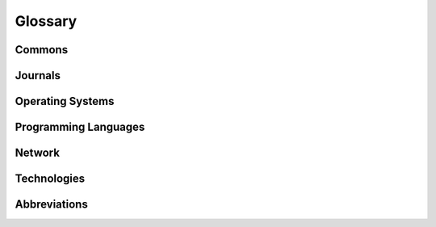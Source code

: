 .. _glossary:

Glossary
********

Commons
=======

.. glossary::
   :sorted:

   AdW der DDR
      German abbreviation of
      :rtloc:`Akademie der Wissenschaften (AdW) der Deutsche Demokratische Republik <adw.htm>`

   AoS of the GDR
      English abbreviation of Academy of Sciences of the German Democratic Republic

      - |AdW der DDR|

   DDR
      German abbreviation of Deutsche Demokratische Republik

      - |GDR|

   GDR
      English abbreviation of German Democratic Republic

      - |DDR|

   TGL
      German abbreviation of
      :index:`Technische Normen`,
      :index:`Gütevorschriften` und
      :index:`Lieferbedingungen` in der |DDR|

      - :wikide:`Technische_Normen,_G%C3%BCtevorschriften_und_Lieferbedingungen`
      - `TGL Catalog (EWN)`_
      - `TGL Catalog (BHU Weimar)`_
      - `TGL Archive (BBSR)`_
      - `TGL Archive`_

   KC
      German abbreviation of |Kleincomputer|

   Kleincomputer
      :index:`Minicomputer`: :rtcpt:`Kleincomputer aus der DDR <kc.htm>`

      - |Minicomputer from Mühlhausen|
      - |Minicomputer from Dresden|
      - |Minicomputer from Riesa|

   Minicomputer from Mühlhausen
      :rtcpt:`Kleincomputer aus Mühlhausen <kc_muehlhausen.htm>` made by
      |VEB Mikroelektronik Mühlhausen|

      - |KC85|

   Minicomputer from Dresden
      :rtcpt:`Kleincomputer aus Dresden <kc_dresden.htm>` made by
      |VEB Robotron Otto Schön|

      - |KC87|, |KC85/1|

   Minicomputer from Riesa
      :rtcpt:`Kleincomputer aus Riesa <kc_riesa.htm>` made by
      |VEB Robotron Riesa|

      - |Z1013|

   Minicomputer Construction Kit
      :rtcpt:`Heimcomputer-Bausätze <bausaetze.htm>`

Journals
========

.. glossary::
   :sorted:

   FA
      Abbreviation of the German journal |Funkamateur|.

   Funkamateur
      :wikide:`German journal <Funkamateur>` about ham and amateur radio
      in the |GDR|.

   MP
      Abbreviation of the German journal |Mikroprozessortechnik|.

   Mikroprozessortechnik
      :wikide:`German journal <Mikroprozessortechnik>` about common computer
      technologies in the |GDR|.

   rfe
      Abbreviation of the German journal |Radio-Fernsehen-Elektronik|

   Radio-Fernsehen-Elektronik
      :wikide:`German journal <Radio_Fernsehen_Elektronik>` about industrial
      and consumer electronic technologies in the |GDR|.

Operating Systems
=================

.. glossary::
   :sorted:

   BDOS
      :wikien:`Basic Disk Operating System <CP/M#Basic_Disk_Operating_System>`
      - one of the three components of |CP/M|

   BIOS
      :wikien:`Basic Input Output System <CP/M#Basic_Input_Output_System>`
      - one of the three components of |CP/M|

   CCP
      :wikien:`Console Command Processor <CP/M#Console_Command_Processor>`
      - one of the three components of |CP/M|

   CP/A
      :rtsw:`Control Program by AoS of the GDR <scp.htm#cpa>`
      - a |CP/M| clone developed by |AoS of the GDR| in the middle of the 1980s

   CP/M
      :wikien:`Control Program for Microcomputers <CP/M>`

      - |BDOS|, |CCP|, |BIOS|
      - :rtsw:`scp.htm#cpm`

   CP/V
      Control Program for V-Tape Microcomputers
      - a specific |CP/M| clone developed for the |PC/M| on the end of the 1980s

   SCP
      :wikide:`Singlecomputer Control Program <Singlecomputer_Control_Program>`
      also Single user Control Program

      - :rtsw:`scp.htm`
      - `Holm Tiffe`_ |---| `SCP area (HT)`_:
        :cite:`autorenkollektiv1985systemhandbuchscpbediener`,
        :cite:`autorenkollektiv1986einfuehrungscplehrmaterial`

      - `Elmar Klinder and Götz Hupe`_ |---| `SCP area (EKGH)`_:
        :cite:`autorenkollektiv1984systemhandbuchscpprogrammierer`

      - `Volker Pohlers`_ |---| `SCP area (VP)`_:
        :cite:`autorenkollektiv1985systemhandbuchscpassemblerprogrammierung`

   V-Tape
      - Voice Tape Monitor (|PC/M| specific)

Programming Languages
=====================

.. glossary::
   :sorted:

   Assembler
      A low-level programming language for a computer, or other
      programmable device.

      - :wikien:`Assembly_language`
      - :rtsw:`sprachen.htm#assembler`

   Makroassembler
      - |Assembler|

   Reassembler
      - |Assembler|

   Disassembler
      - |Reassembler|

   Debugger
      A computer program that is used to test and debug other programs.

      - :wikien:`Debugger`

   Linker
      A computer program that takes one or more object files generated
      by a compiler or assembler and combines them into a single executable
      file or object file.

      - :wikien:`Linker_%28computing%29`

   BASIC
      Beginner's All-purpose Symbolic Instruction Code - a family of
      general-purpose, high-level programming languages designed in 1964
      by John G. Kemeny and Thomas E. Kurtz.

      - :wikien:`BASIC`
      - :rtsw:`sprachen.htm#basic`

   Tiny-BASIC
      A dialect of the |BASIC| programming language that can fit into as
      little as 2 or 3 |kB| of memory - designed in the mid-1970s and
      published in the middle of 1976.

      - :wikien:`Tiny_BASIC`

   Fortran
      A general-purpose, imperative programming language designed the 1950s
      for scientific and engineering applications by IBM.

      - :wikien:`Fortran`
      - :rtsw:`sprachen.htm#fortran`

   Pascal
      An influential imperative and procedural programming language designed
      in 1968 |--| 1969 and published in 1970 by Niklaus Wirth.

      - :wikien:`Pascal_%28programming_language%29`
      - :rtsw:`sprachen.htm#pascal`

Network
=======

.. glossary::
   :sorted:

   IFLS
      German abbreviation of a standardized interface in the |GDR|:
      :rtnet:`Interface linienförmig seriell <ifls>`

   IFSP
      German abbreviation of a standardized interface in the |GDR|:
      :rtnet:`Interface sternförmig parallel <ifsp>`

   IFSR
      German abbreviation of a standardized interface in the |GDR|:
      :rtnet:`Interface seriell ringförmig <ifsr>`

   IFSS
      German abbreviation of a standardized interface in the |GDR|:
      :rtnet:`Interface sternförmig seriell <ifss>`

      - |TGL 42886|

   RS232C
      A standard for serial communication transmission of data, similar to |V.24|.

      - :wikien:`RS-232`
      - :wikide:`RS-232`
      - :itwinfo:`RS-232-C-RS-232-C.html`

   V.24
      A standard similar to |RS232C|.

      - :wikien:`V.24`
      - :wikide:`V.24`
      - :itwinfo:`V-24-V-24.html`
      - :rtnet:`Schnittstelle für die Datenfernübertragung <v24>`

Technologies
============

.. glossary::
   :sorted:

   OpAmp
      :index:`Operational Amplifier`

      - |B08x|

   OPV
      German abbreviation of :index:`Operationsverstärker`

      - |OpAmp|

   SOC
      :index:`System On Chip`

      - |U88xx|

   EMR
      German abbreviation of :index:`Einchipmikrorechnern`

      - |SOC|

   CPU
      :index:`Central Processing Unit`

      - |U880|

   ZVE
      German abbreviation of :index:`Zentrale Verarbeitungseinheit`

      - |CPU|

   PIO
      :index:`Parallel Input/Output`

      - |U855|

   SIO
      :index:`Serial Input/Output`

      - |U856|

   DART
      :index:`Dual Asynchronous Receiver Transmitter`

      - |U8563|

   CTC
      :index:`Counter/Timer Channel`

      - |U857|

   DMA
      :index:`Direct Memory Access`

      - |U858|

   NMI
      :index:`Non-Maskable Interrupt`

   RAM
      :index:`Random Access Memory`

   DRAM
      :index:`Dynamic Random Access Memory`

      - Dynamic |RAM|
      - |U2164|

   SRAM
      :index:`Static Random Access Memory`

      - Static |RAM|
      - |U214|, |U224|, |U6516|

   ROM
      :index:`Read Only Memory`

   PROM
      :index:`Programmable Read Only Memory`

      - Programmable |ROM|

   EPROM
      :index:`Electrical Programmable Read Only Memory`

      - Electrical Programmable |ROM|
      - Electrical |PROM|
      - |U2716|

   EEPROM
      :index:`Electrical Erasable and Programmable Read Only Memory`

      - Electrical Erasable and Programmable |ROM|
      - Electrical Erasable |PROM|

   AD
      :index:`Analog to/zu Digital`

   DA
      :index:`Digital to/zu Analog`

   OSS
      German abbreviation of :index:`Operationsspeicher`

   BAS
      German abbreviation of :index:`Bildaustastsignal`

   BSA
      German abbreviation of :index:`Bildschirmansteuerung`

   BWS
      German abbreviation of :index:`Bildwiederholspeicher`

   KMBG
      German abbreviation of :index:`Kassettenmagnetbandgerät`

   RGB
      Red-Green-Blue / Rot-Grün-Blau

Abbreviations
=============

.. glossary::
   :sorted:

   Vpp
      :wikien:`Vpp <VPP>`, peak-to-peak voltage, the full vertical length of
      a voltage waveform from the very top to the very bottom, in electronics.

.. spelling::

   AdW
   AoS
   Disassembler
   Kemeny
   Kurtz
   Maskable
   Reassembler
   rfe
   Vpp
   Wirth

.. Local variables:
   coding: utf-8
   mode: text
   mode: rst
   End:
   vim: fileencoding=utf-8 filetype=rst :

